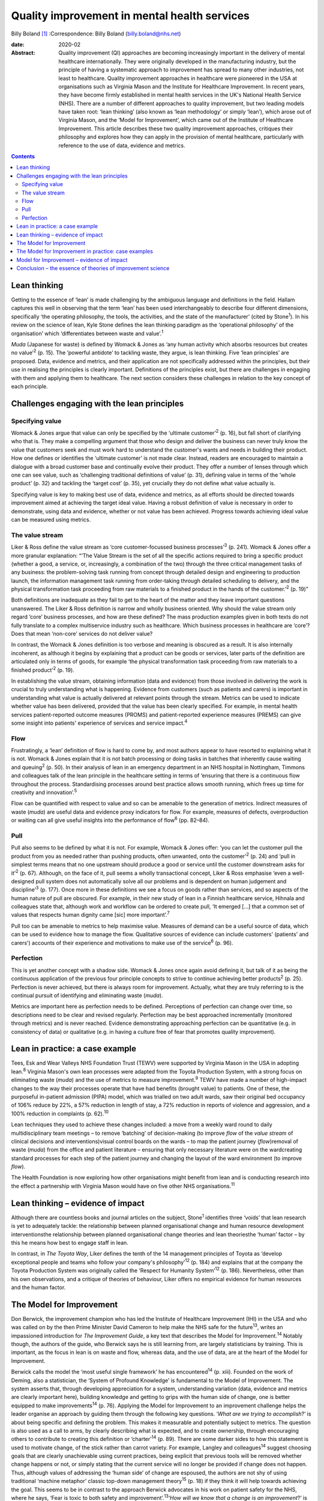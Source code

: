 =============================================
Quality improvement in mental health services
=============================================



Billy Boland [1]_
:Correspondence: Billy Boland (billy.boland@nhs.net)

:date: 2020-02

:Abstract:
   Quality improvement (QI) approaches are becoming increasingly
   important in the delivery of mental healthcare internationally. They
   were originally developed in the manufacturing industry, but the
   principle of having a systematic approach to improvement has spread
   to many other industries, not least to healthcare. Quality
   improvement approaches in healthcare were pioneered in the USA at
   organisations such as Virginia Mason and the Institute for Healthcare
   Improvement. In recent years, they have become firmly established in
   mental health services in the UK's National Health Service (NHS).
   There are a number of different approaches to quality improvement,
   but two leading models have taken root: ‘lean thinking’ (also known
   as ‘lean methodology’ or simply ‘lean’), which arose out of Virginia
   Mason, and the ‘Model for Improvement’, which came out of the
   Institute of Healthcare Improvement. This article describes these two
   quality improvement approaches, critiques their philosophy and
   explores how they can apply in the provision of mental healthcare,
   particularly with reference to the use of data, evidence and metrics.


.. contents::
   :depth: 3
..

.. _sec1:

Lean thinking
=============

Getting to the essence of ‘lean’ is made challenging by the ambiguous
language and definitions in the field. Hallam captures this well in
observing that the term ‘lean’ has been used interchangeably to describe
four different dimensions, specifically ‘the operating philosophy, the
tools, the activities, and the state of the manufacturer’ (cited by
Stone\ :sup:`1`). In his review on the science of lean, Kyle Stone
defines the lean thinking paradigm as the ‘operational philosophy’ of
the organisation’ which ‘differentiates between waste and
value’.\ :sup:`1`

*Muda* (Japanese for waste) is defined by Womack & Jones as ‘any human
activity which absorbs resources but creates no value’\ :sup:`2` (p.
15). The ‘powerful antidote’ to tackling waste, they argue, is lean
thinking. Five ‘lean principles’ are proposed. Data, evidence and
metrics, and their application are not specifically addressed within the
principles, but their use in realising the principles is clearly
important. Definitions of the principles exist, but there are challenges
in engaging with them and applying them to healthcare. The next section
considers these challenges in relation to the key concept of each
principle.

.. _sec2:

Challenges engaging with the lean principles
============================================

.. _sec2-1:

Specifying value
----------------

Womack & Jones argue that value can only be specified by the ‘ultimate
customer’\ :sup:`2` (p. 16), but fall short of clarifying who that is.
They make a compelling argument that those who design and deliver the
business can never truly know the value that customers seek and must
work hard to understand the customer's wants and needs in building their
product. How one defines or identifies the ‘ultimate customer’ is not
made clear. Instead, readers are encouraged to maintain a dialogue with
a broad customer base and continually evolve their product. They offer a
number of lenses through which one can see value, such as ‘challenging
traditional definitions of value’ (p. 31), defining value in terms of
the ‘whole product’ (p. 32) and tackling the ‘target cost’ (p. 35), yet
crucially they do not define what value actually is.

Specifying value is key to making best use of data, evidence and
metrics, as all efforts should be directed towards improvement aimed at
achieving the target ideal value. Having a robust definition of value is
necessary in order to demonstrate, using data and evidence, whether or
not value has been achieved. Progress towards achieving ideal value can
be measured using metrics.

.. _sec2-2:

The value stream
----------------

Liker & Ross define the value stream as ‘core customer-focussed business
processes’\ :sup:`3` (p. 241). Womack & Jones offer a more granular
explanation: “‘The Value Stream is the set of all the specific actions
required to bring a specific product (whether a good, a service, or,
increasingly, a combination of the two) through the three critical
management tasks of any business: the problem-solving task running from
concept through detailed design and engineering to production launch,
the information management task running from order-taking through
detailed scheduling to delivery, and the physical transformation task
proceeding from raw materials to a finished product in the hands of the
customer.’\ :sup:`2` (p. 19)”

Both definitions are inadequate as they fail to get to the heart of the
matter and they leave important questions unanswered. The Liker & Ross
definition is narrow and wholly business oriented. Why should the value
stream only regard ‘core’ business processes, and how are these defined?
The mass production examples given in both texts do not fully translate
to a complex multiservice industry such as healthcare. Which business
processes in healthcare are ‘core’? Does that mean ‘non-core’ services
do not deliver value?

In contrast, the Womack & Jones definition is too verbose and meaning is
obscured as a result. It is also internally incoherent, as although it
begins by explaining that a product can be goods or services, later
parts of the definition are articulated only in terms of goods, for
example ‘the physical transformation task proceeding from raw materials
to a finished product’\ :sup:`2` (p. 19).

In establishing the value stream, obtaining information (data and
evidence) from those involved in delivering the work is crucial to truly
understanding what is happening. Evidence from customers (such as
patients and carers) is important in understanding what value is
actually delivered at relevant points through the stream. Metrics can be
used to indicate whether value has been delivered, provided that the
value has been clearly specified. For example, in mental health services
patient-reported outcome measures (PROMS) and patient-reported
experience measures (PREMS) can give some insight into patients'
experience of services and service impact.\ :sup:`4`

.. _sec2-3:

Flow
----

Frustratingly, a ‘lean’ definition of flow is hard to come by, and most
authors appear to have resorted to explaining what it is not. Womack &
Jones explain that it is not batch processing or doing tasks in batches
that inherently cause waiting and queuing\ :sup:`2` (p. 50). In their
analysis of lean in an emergency department in an NHS hospital in
Nottingham, Timmons and colleagues talk of the lean principle in the
healthcare setting in terms of ‘ensuring that there is a continuous flow
throughout the process. Standardising processes around best practice
allows smooth running, which frees up time for creativity and
innovation’.\ :sup:`5`

Flow can be quantified with respect to value and so can be amenable to
the generation of metrics. Indirect measures of waste (*muda*) are
useful data and evidence proxy indicators for flow. For example,
measures of defects, overproduction or waiting can all give useful
insights into the performance of flow\ :sup:`6` (pp. 82–84).

.. _sec2-4:

Pull
----

Pull also seems to be defined by what it is not. For example, Womack &
Jones offer: ‘you can let the customer pull the product from you as
needed rather than pushing products, often unwanted, onto the
customer’\ :sup:`2` (p. 24) and ‘pull in simplest terms means that no
one upstream should produce a good or service until the customer
downstream asks for it’\ :sup:`2` (p. 67). Although, on the face of it,
pull seems a wholly transactional concept, Liker & Ross emphasise ‘even
a well-designed pull system does not automatically solve all our
problems and is dependent on human judgement and discipline’\ :sup:`3`
(p. 177). Once more in these definitions we see a focus on goods rather
than services, and so aspects of the human nature of pull are obscured.
For example, in their new study of lean in a Finnish healthcare service,
Hihnala and colleagues state that, although work and workflow can be
ordered to create pull, ‘It emerged […] that a common set of values that
respects human dignity came [sic] more important’.\ :sup:`7`

Pull too can be amenable to metrics to help maximise value. Measures of
demand can be a useful source of data, which can be used to evidence how
to manage the flow. Qualitative sources of evidence can include
customers' (patients' and carers') accounts of their experience and
motivations to make use of the service\ :sup:`6` (p. 96).

.. _sec2-5:

Perfection
----------

This is yet another concept with a shadow side. Womack & Jones once
again avoid defining it, but talk of it as being the continuous
application of the previous four principle concepts to strive to
continue achieving better products\ :sup:`2` (p. 25). Perfection is
never achieved, but there is always room for improvement. Actually, what
they are truly referring to is the continual pursuit of identifying and
eliminating waste (*muda*).

Metrics are important here as perfection needs to be defined.
Perceptions of perfection can change over time, so descriptions need to
be clear and revised regularly. Perfection may be best approached
incrementally (monitored through metrics) and is never reached. Evidence
demonstrating approaching perfection can be quantitative (e.g. in
consistency of data) or qualitative (e.g. in having a culture free of
fear that promotes quality improvement).

.. _sec3:

Lean in practice: a case example
================================

Tees, Esk and Wear Valleys NHS Foundation Trust (TEWV) were supported by
Virginia Mason in the USA in adopting lean.\ :sup:`8` Virginia Mason's
own lean processes were adapted from the Toyota Production System, with
a strong focus on eliminating waste (*muda*) and the use of metrics to
measure improvement.\ :sup:`9` TEWV have made a number of high-impact
changes to the way their processes operate that have had benefits
(brought value) to patients. One of these, the purposeful in-patient
admission (PIPA) model, which was trialled on two adult wards, saw their
original bed occupancy of 106% reduce by 22%, a 57% reduction in length
of stay, a 72% reduction in reports of violence and aggression, and a
100% reduction in complaints (p. 62).\ :sup:`10`

Lean techniques they used to achieve these changes included: a move from
a weekly ward round to daily multidisciplinary team meetings – to remove
‘batching’ of decision-making (to improve *flow* of the *value stream*
of clinical decisions and interventions)visual control boards on the
wards – to map the patient journey (*flow*)removal of waste (*muda*)
from the office and patient literature – ensuring that only necessary
literature were on the wardcreating standard processes for each step of
the patient journey and changing the layout of the ward environment (to
improve *flow*).

The Health Foundation is now exploring how other organisations might
benefit from lean and is conducting research into the effect a
partnership with Virginia Mason would have on five other NHS
organisations.\ :sup:`11`

.. _sec4:

Lean thinking – evidence of impact
==================================

Although there are countless books and journal articles on the subject,
Stone\ :sup:`1` identifies three ‘voids’ that lean research is yet to
adequately tackle: the relationship between planned organisational
change and human resource development interventionsthe relationship
between planned organisational change theories and lean theoriesthe
‘human’ factor – by this he means how best to engage staff in lean.

In contrast, in *The Toyota Way*, Liker defines the tenth of the 14
management principles of Toyota as ‘develop exceptional people and teams
who follow your company's philosophy’\ :sup:`12` (p. 184) and explains
that at the company the Toyota Production System was originally called
the ‘Respect for Humanity System’\ :sup:`12` (p. 186). Nevertheless,
other than his own observations, and a critique of theories of
behaviour, Liker offers no empirical evidence for human resources and
the human factor.

.. _sec5:

The Model for Improvement
=========================

Don Berwick, the improvement champion who has led the Institute of
Healthcare Improvement (IHI) in the USA and who was called on by the
then Prime Minister David Cameron to help make the NHS safe for the
future\ :sup:`13`, writes an impassioned introduction for *The
Improvement Guide*, a key text that describes the Model for
Improvement.\ :sup:`14` Notably though, the authors of the guide, who
Berwick says he is still learning from, are largely statisticians by
training. This is important, as the focus in lean is on waste and flow,
whereas data, and the use of data, are at the heart of the Model for
Improvement.

Berwick calls the model the ‘most useful single framework’ he has
encountered\ :sup:`14` (p. xiii). Founded on the work of Deming, also a
statistician, the ‘System of Profound Knowledge’ is fundamental to the
Model of Improvement. The system asserts that, through developing
appreciation for a system, understanding variation (data, evidence and
metrics are clearly important here), building knowledge and getting to
grips with the human side of change, one is better equipped to make
improvements\ :sup:`14` (p. 76). Applying the Model for Improvement to
an improvement challenge helps the leader organise an approach by
guiding them through the following key questions. ‘\ *What are we trying
to accomplish*?’ is about being specific and defining the problem. This
makes it measurable and potentially subject to metrics. The question is
also used as a call to arms, by clearly describing what is expected, and
to create ownership, through encouraging others to contribute to
creating this definition or ‘charter’\ :sup:`14` (p. 89). There are some
darker sides to how this statement is used to motivate change, of the
stick rather than carrot variety. For example, Langley and
colleagues\ :sup:`14` suggest choosing goals that are clearly
unachievable using current practices, being explicit that previous tools
will be removed whether change happens or not, or simply stating that
the current service will no longer be provided if change does not
happen. Thus, although values of addressing the ‘human side’ of change
are espoused, the authors are not shy of using traditional ‘machine
metaphor’ classic top-down management theory\ :sup:`15` (p. 18) if they
think it will help towards achieving the goal. This seems to be in
contrast to the approach Berwick advocates in his work on patient safety
for the NHS, where he says, ‘Fear is toxic to both safety and
improvement’.\ :sup:`13`\ ‘\ *How will we know that a change is an
improvement*?’ is sometimes abbreviated to ‘measures’. This is all about
how to demonstrate the impact of change using data, evidence and
metrics. Three different types of measures are encouraged: outcome
measures that observe the outcome in question, process measures that
monitor whether activity to achieve the outcomes is performed, and
balancing measures that look at whether there are any unintended
consequences of change\ :sup:`14` (p. 96). One could argue that the
model encourages only superficial engagement with the ‘is the change an
improvement?’ part of the question by focusing on measures. For example,
in a healthcare system where increasing discharge is the aim, is there
enough challenging of the assumption that discharge is the right
thing?‘\ *What change can we make that will result in improvement?*\ ’
is often abbreviated to ‘changes’ and is about identifying initiatives
that could bring about change\ :sup:`14` (p. 93). Methods for developing
change are promoted, including ‘logical thinking about the current
system, benchmarking or learning from others, using technology, creative
thinking and using change concepts’\ :sup:`14` (p. 120). ‘Changes’ can
be opportunities to put evidence into practice, and could be an
application of evidence-based medicine, such as the implementation of
National Institute for Health and Care Excellence (NICE)
guidance.\ :sup:`16` Dozens of change methods are proposed that can be
used in the Model for Improvement and many of these, such as ‘use pull
systems’, ‘eliminate things that are not used’ and ‘match the amount to
the need’, have clear roots in lean thinking\ :sup:`14` (p. 358).
Langley and colleagues acknowledge the overlap with other improvement
approaches: ‘Several of the concepts are included in other approaches to
improvement, such as Total Quality Management, Reliability, Safety,
Six-Sigma, and Lean’\ :sup:`14` (p. 358).

With the three Model for Improvement questions answered, improvers are
ready to make use of the ‘plan–do–study–act’ (PDSA) cycle. PDSA can be
used to ‘turn ideas into action and action into learning’\ :sup:`14` (p.
97). There are four distinct phases to PDSA: the intervention or test
should be plannedthe plan should be executed and data recordeddata are
analysedreasonable action is taken on the findings (essentially action
is based on evidence).

The cycles of PDSA can be used to ‘build knowledge’ both of the
improvement challenge faced and potential solutions.\ :sup:`17` PDSA
cycles are recommended by NICE to bring about improvements through
implementing NICE recommendations.\ :sup:`16` A model akin to
‘plan–do–study–act’, called ‘plan–do–check–act’, has been used in lean
in, for example, work on patient safety.\ :sup:`18`

.. _sec6:

The Model for Improvement in practice: case examples
====================================================

East London NHS Foundation Trust (ELFT) adopted the Model for
Improvement, supported by the IHI. The trust's work to reduce violence
on in-patient wards saw a 40% reduction in violence across six wards and
reduced costs related to violence by £181 296 (data are for
2015–2016).\ :sup:`19` The Care Quality Commission (CQC), the UK's
healthcare regulator, has rated the organisation as ‘outstanding’ and
commented: “‘ELFT has invested over the previous two years in a wide
scale quality improvement programme. This has been embraced by staff.
The methodology has successfully encouraged innovation and improvement
which CQC inspectors were able to see throughout the inspection. There
was a genuine passion to ensure that the services provided are the best
possible.’\ :sup:`20`”

The teams used the Model for Improvement questions to define and drive
their work. They agreed what they wanted to *accomplish* (to reduce
physical violence by 30%) and the *measures* to determine whether a
change was an improvement (the main outcome measure used was ‘rate of
incidents of physical violence per 1000 occupied bed-days’). In
generating ideas for change, the team worked with staff and patients,
and then used PDSA cycles with wards from across the trust to test the
favoured change strategies. Staff came together at 6-weekly intervals to
learn from each other and review data to consider whether improvement
was happening.\ :sup:`21`

Hertfordshire Partnership University NHS Foundation Trust has also
employed the Model for Improvement, launching it in 2015. Subsequently,
the 2016 national NHS staff survey reported that the percentage of staff
in the trust who said they were able to contribute to improvements had
increased to 76%, from 70% the previous year. The Picker Institute,
which analyses the data for the NHS, reported this as a statistically
‘significant improvement’ and above the national average for mental
healthcare.\ :sup:`22` The trust was also rated ‘outstanding’ by the CQC
in May 2019. It said: “‘The delivery of innovative and evidence based
high quality care was central to all aspects of the running of the
service. There was a true sense of desire to drive service improvement
for the benefit of patients, carers, and the wider system, evident
throughout the inspection. Staff included patients in service
improvement and used their feedback to change practice.’\ :sup:`23`”

.. _sec7:

Model for Improvement – evidence of impact
==========================================

Evidence for PDSA in a UK healthcare context is varied. A systematic
review of quality improvement methodologies carried out by NHS Scotland
found that the evidence for PDSA in the NHS was ‘mixed’. It found that,
in large projects taken forward by the NHS Modernisation Agency, work
often did not proceed beyond ‘plan–do’. Other initiatives, such as work
on the 4-hour emergency department (A&E) waiting target, could lead to
problems elsewhere in the system (such as the patient waiting in a
medical assessment unit instead). Success can be context dependent, with
‘striking differences’ between organisations using PDSA in quality
improvement collaborations.\ :sup:`24` Furthermore a multisite
cluster-randomised study comparing the effectiveness of different change
initiatives within healthcare services in the UK found no difference
between standard dissemination of guidance versus standard dissemination
plus PDSA in the implementation of the guidance.\ :sup:`25`

.. _sec8:

Conclusion – the essence of theories of improvement science
===========================================================

Considering these two approaches to quality improvement, a number of
factors emerge as the essence of these theories: They aim to be
pragmatic, seeking to clearly describe the problem and bring about
real-world change.Although they draw on scientific theory, they are
about implementing and applying scientific method to bring about
improvement.The sensible use of data, evidence and metrics is essential
in order to demonstrate change.They are about both processes and people.
Automation can enhance productivity, but it is people that bring about
change.They are sensitive to context. The evidence base demonstrates
that improvement methods can succeed and fail, but identifying win
factors can be a challenge. Leadership, engagement and culture are all
extremely important.They are not discrete. The various improvement
methods have considerable degrees of overlap and borrow from each other,
for example lean can employ a ‘plan–do–check–act’ cycle, the Model for
Improvement can use lean concepts.

The Health Foundation has summarised a similar list of ‘underlying
principles’, which include understanding the problem, understanding the
processes and systems, analysing demand, capacity and flow, choosing
tools for change and evaluating change\ :sup:`26` (p. 11). In September
2018, the CQC published a report into what it had learned about
embedding a quality improvement culture within healthcare organisations.
It states, ‘We would expect that a hospital trust committed to
delivering high-quality care should be embedding a systematic and
effective approach to QI’.\ :sup:`27` Regardless of the provenance of
the approaches and their evidence base, in the UK at least, it looks
like they are here to stay for the foreseeable future. Clinicians will
benefit from understanding quality improvement and could do much to
shape how it is received and applied in their context.

B.B. has received funding from The Health Foundation to support his
leadership development. This covers fees for a postgraduate
qualification and a grant (number 934842) to undertake activities to
further his continuing professional development (CPD). This paper was
written in the course of his CPD.

**Billy Boland** is a Consultant Psychiatrist in community psychiatry
and Deputy Medical Director at Hertfordshire Partnership University NHS
Foundation Trust, United Kingdom. He is the current Chair of the General
Adult Faculty of the Royal College of Psychiatrists.

.. [1]
   **Declaration of interest** B.B. is the faculty lead for quality
   improvement for the Faculty of General Adult Psychiatry at the Royal
   College of Psychiatrists; is on the advisory board of the Money and
   Mental Health Policy Institute; and periodically writes a blog on
   matters relating to leadership and quality improvement for The BMJ.
   As part of leadership development he visited GlaxoSmithKline to learn
   about its approach to quality improvement. GlaxoSmithKline has
   developed its own approach and did not specifically adopt lean or the
   Model for Improvement discussed in this article.
